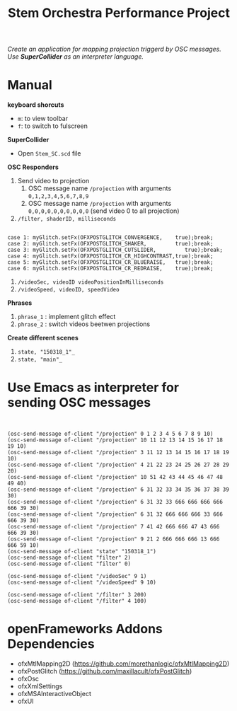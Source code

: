 #+TITLE: Stem Orchestra Performance Project

/Create an application for mapping projection triggerd by OSC messages. Use *SuperCollider* as an interpreter language./

* Manual
*keyboard shorcuts*
- =m=: to view toolbar
- =f=: to switch to fulscreen

*SuperCollider*
- Open =Stem_SC.scd= file

*OSC Responders*

1. Send video to projection
   1. OSC message name =/projection= with arguments =0,1,2,3,4,5,6,7,8,9=
   2. OSC message name =/projection= with arguments =0,0,0,0,0,0,0,0,0,0= (send video 0 to all projection)
2. =/filter, shaderID, milliseconds=
#+BEGIN_EXAMPLE

        case 1: myGlitch.setFx(OFXPOSTGLITCH_CONVERGENCE,    true);break;
        case 2: myGlitch.setFx(OFXPOSTGLITCH_SHAKER,         true);break;
        case 3: myGlitch.setFx(OFXPOSTGLITCH_CUTSLIDER,         true);break;
        case 4: myGlitch.setFx(OFXPOSTGLITCH_CR_HIGHCONTRAST,true);break;
        case 5: myGlitch.setFx(OFXPOSTGLITCH_CR_BLUERAISE,   true);break;
        case 6: myGlitch.setFx(OFXPOSTGLITCH_CR_REDRAISE,    true);break;
#+END_EXAMPLE
3. =/videoSec, videoID videoPositionInMilliseconds=
4. =/videoSpeed, videoID, speedVideo=

*Phrases*

1. =phrase_1= : implement glitch effect
2. =phrase_2= : switch videos beetwen projections

*Create different scenes*

1. =state, "150318_1"_=
2. =state, "main"_=
* Use Emacs as interpreter for sending OSC messages
#+BEGIN_EXAMPLE


(osc-send-message of-client "/projection" 0 1 2 3 4 5 6 7 8 9 10)
(osc-send-message of-client "/projection" 10 11 12 13 14 15 16 17 18 19 10)
(osc-send-message of-client "/projection" 3 11 12 13 14 15 16 17 18 19 10)
(osc-send-message of-client "/projection" 4 21 22 23 24 25 26 27 28 29 20)
(osc-send-message of-client "/projection" 10 51 42 43 44 45 46 47 48 49 40)
(osc-send-message of-client "/projection" 6 31 32 33 34 35 36 37 38 39 30)
(osc-send-message of-client "/projection" 6 31 32 33 666 666 666 666 666 39 30)
(osc-send-message of-client "/projection" 6 31 32 666 666 666 33 666 666 39 30)
(osc-send-message of-client "/projection" 7 41 42 666 666 47 43 666 666 39 30)
(osc-send-message of-client "/projection" 9 21 2 666 666 666 13 666 666 59 10)
(osc-send-message of-client "state" "150318_1")
(osc-send-message of-client "filter" 2)
(osc-send-message of-client "filter" 0)

(osc-send-message of-client "/videoSec" 9 1)
(osc-send-message of-client "/videoSpeed" 9 10)

(osc-send-message of-client "/filter" 3 200)
(osc-send-message of-client "/filter" 4 100)
#+END_EXAMPLE

* openFrameworks Addons Dependencies
- ofxMtlMapping2D (https://github.com/morethanlogic/ofxMtlMapping2D)
- ofxPostGlitch (https://github.com/maxillacult/ofxPostGlitch)
- ofxOsc
- ofxXmlSettings
- ofxMSAInteractiveObject
- ofxUI
